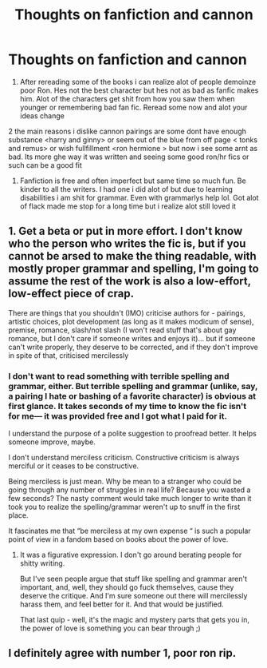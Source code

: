 #+TITLE: Thoughts on fanfiction and cannon

* Thoughts on fanfiction and cannon
:PROPERTIES:
:Score: 1
:DateUnix: 1568891041.0
:DateShort: 2019-Sep-19
:END:
1. After rereading some of the books i can realize alot of people demoinze poor Ron. Hes not the best character but hes not as bad as fanfic makes him. Alot of the characters get shit from how you saw them when younger or remembering bad fan fic. Reread some now and alot your ideas change

2 the main reasons i dislike cannon pairings are some dont have enough substance <harry and ginny> or seem out of the blue from off page < tonks and remus> or wish fullfillment <ron hermione > but now i see some arnt as bad. Its more ghe way it was written and seeing some good ron/hr fics or such can be a good fit

1. Fanfiction is free and often imperfect but same time so much fun. Be kinder to all the writers. I had one i did alot of but due to learning disabilities i am shit for grammar. Even with grammarlys help lol. Got alot of flack made me stop for a long time but i realize alot still loved it


** 1. Get a beta or put in more effort. I don't know who the person who writes the fic is, but if you cannot be arsed to make the thing readable, with mostly proper grammar and spelling, I'm going to assume the rest of the work is also a low-effort, low-effect piece of crap.

There are things that you shouldn't (IMO) criticise authors for - pairings, artistic choices, plot development (as long as it makes modicum of sense), premise, romance, slash/not slash (I won't read stuff that's about gay romance, but I don't care if someone writes and enjoys it)... but if someone can't write properly, they deserve to be corrected, and if they don't improve in spite of that, criticised mercilessly
:PROPERTIES:
:Author: Von_Usedom
:Score: 4
:DateUnix: 1568894210.0
:DateShort: 2019-Sep-19
:END:

*** I don't want to read something with terrible spelling and grammar, either. But terrible spelling and grammar (unlike, say, a pairing I hate or bashing of a favorite character) is obvious at first glance. It takes seconds of my time to know the fic isn't for me--- it was provided free and I got what I paid for it.

I understand the purpose of a polite suggestion to proofread better. It helps someone improve, maybe.

I don't understand merciless criticism. Constructive criticism is always merciful or it ceases to be constructive.

Being merciless is just mean. Why be mean to a stranger who could be going through any number of struggles in real life? Because you wasted a few seconds? The nasty comment would take much longer to write than it took you to realize the spelling/grammar weren't up to snuff in the first place.

It fascinates me that “be merciless at my own expense “ is such a popular point of view in a fandom based on books about the power of love.
:PROPERTIES:
:Score: 8
:DateUnix: 1568899681.0
:DateShort: 2019-Sep-19
:END:

**** It was a figurative expression. I don't go around berating people for shitty writing.

But I've seen people argue that stuff like spelling and grammar aren't important, and, well, they should go fuck themselves, cause they deserve the critique. And I'm sure someone out there will mercilessly harass them, and feel better for it. And that would be justified.

That last quip - well, it's the magic and mystery parts that gets you in, the power of love is something you can bear through ;)
:PROPERTIES:
:Author: Von_Usedom
:Score: 2
:DateUnix: 1568901351.0
:DateShort: 2019-Sep-19
:END:


** I definitely agree with number 1, poor ron rip.
:PROPERTIES:
:Score: 1
:DateUnix: 1568893755.0
:DateShort: 2019-Sep-19
:END:
